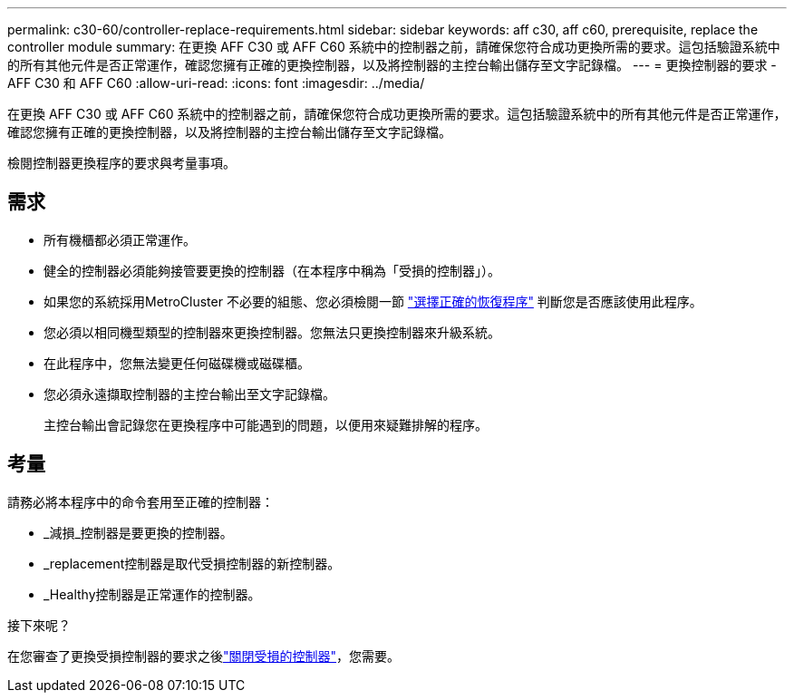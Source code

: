 ---
permalink: c30-60/controller-replace-requirements.html 
sidebar: sidebar 
keywords: aff c30, aff c60, prerequisite, replace the controller module 
summary: 在更換 AFF C30 或 AFF C60 系統中的控制器之前，請確保您符合成功更換所需的要求。這包括驗證系統中的所有其他元件是否正常運作，確認您擁有正確的更換控制器，以及將控制器的主控台輸出儲存至文字記錄檔。 
---
= 更換控制器的要求 - AFF C30 和 AFF C60
:allow-uri-read: 
:icons: font
:imagesdir: ../media/


[role="lead"]
在更換 AFF C30 或 AFF C60 系統中的控制器之前，請確保您符合成功更換所需的要求。這包括驗證系統中的所有其他元件是否正常運作，確認您擁有正確的更換控制器，以及將控制器的主控台輸出儲存至文字記錄檔。

檢閱控制器更換程序的要求與考量事項。



== 需求

* 所有機櫃都必須正常運作。
* 健全的控制器必須能夠接管要更換的控制器（在本程序中稱為「受損的控制器」）。
* 如果您的系統採用MetroCluster 不必要的組態、您必須檢閱一節 https://docs.netapp.com/us-en/ontap-metrocluster/disaster-recovery/concept_choosing_the_correct_recovery_procedure_parent_concept.html["選擇正確的恢復程序"] 判斷您是否應該使用此程序。
* 您必須以相同機型類型的控制器來更換控制器。您無法只更換控制器來升級系統。
* 在此程序中，您無法變更任何磁碟機或磁碟櫃。
* 您必須永遠擷取控制器的主控台輸出至文字記錄檔。
+
主控台輸出會記錄您在更換程序中可能遇到的問題，以便用來疑難排解的程序。





== 考量

請務必將本程序中的命令套用至正確的控制器：

* _減損_控制器是要更換的控制器。
* _replacement控制器是取代受損控制器的新控制器。
* _Healthy控制器是正常運作的控制器。


.接下來呢？
在您審查了更換受損控制器的要求之後link:controller-replace-shutdown.html["關閉受損的控制器"]，您需要。
